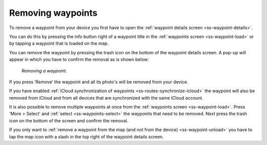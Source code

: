 .. _ss-waypoint-remove:

Removing waypoints
==================
To remove a waypoint from your device you first have
to open the :ref:`waypoint details screen <ss-waypoint-details>`.

You can do this by pressing the info button right of a waypoint title
in the :ref:`waypoints screen <ss-waypoint-load>` or by
tapping a waypoint that is loaded on the map.

You can remove the waypoint by pressing the trash icon on the bottom of the waypoint details screen. A pop-up will appear in which you have
to confirm the removal as is shown below:

.. figure:: ../_static/waypoint-remove.png
   :height: 568px
   :width: 320px
   :alt: Waypoints remove Topo GPS

   *Removing a waypoint.*

If you press ‘Remove’ the waypoint and all its photo's will be removed from your device.

If you have enabled :ref:`iCloud synchronization of waypoints <ss-routes-synchronize-icloud>` the waypoint will also be removed from iCloud and from all devices that are synchronized with the same iCloud account.

It is also possible to remove multiple waypoints at once from the :ref:`waypoints screen <ss-waypoint-load>`. Press 'More > Select’ and :ref:`select <ss-waypoints-select>` the waypoints that need to be removed. Next press the trash icon on the bottom of the screen and confirm the removal.

If you only want to :ref:`remove a waypoint from the map (and not from the device) <ss-waypoint-unload>` you have to tap the map icon with a slash in the top right of the waypoint details screen. 
